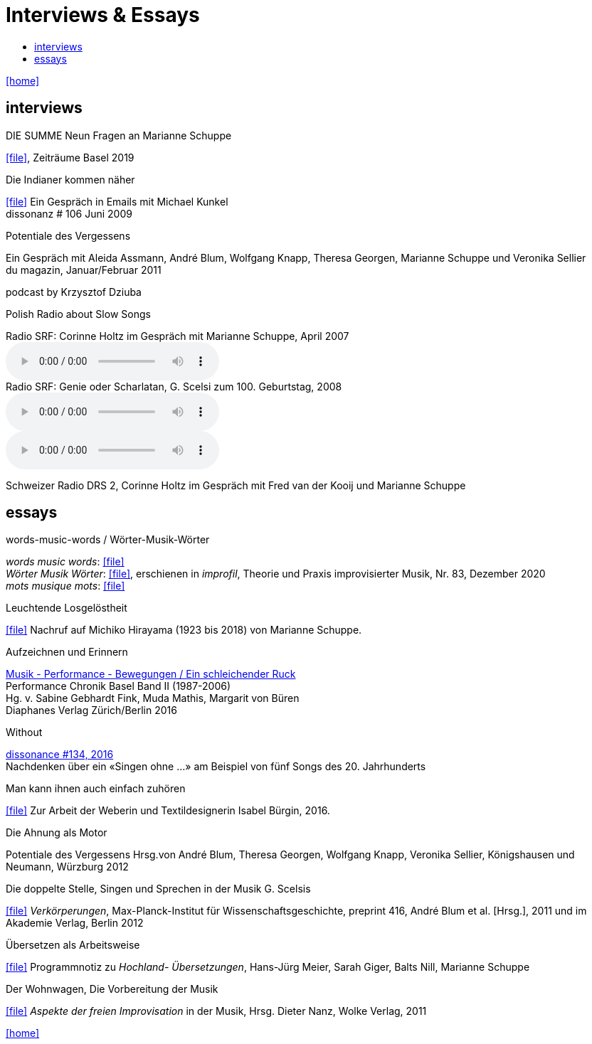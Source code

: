 = Interviews & Essays
:includedir: _includes
:imagesdir: ./images
:icons: font
:toc: left
:toc-title:
:nofooter:
:sectnums:
:figure-caption!:
:sectnums!:
:docinfo: shared

link:/../index.html[icon:home[]] 

== interviews

.DIE SUMME Neun Fragen an Marianne Schuppe
icon:file[link=pdf/summe.pdf], Zeiträume Basel 2019

.Die Indianer kommen näher
icon:file[link=pdf/dissonanz106.pdf]
Ein Gespräch in Emails mit Michael Kunkel +
dissonanz # 106 Juni 2009

.Potentiale des Vergessens
Ein Gespräch mit Aleida Assmann, André Blum, Wolfgang Knapp, Theresa Georgen, Marianne Schuppe und Veronika Sellier +
du magazin, Januar/Februar 2011

.podcast by Krzysztof Dziuba
Polish Radio about Slow Songs

.Radio SRF: Corinne Holtz im Gespräch mit Marianne Schuppe, April 2007
audio::reflexe.mp3[Reflexe DRS 2]

.Radio SRF: Genie oder Scharlatan, G. Scelsi zum 100. Geburtstag, 2008
audio::scelsi1.mp3[Teil 1]
audio::scelsi2.mp3[Teil 2]
Schweizer Radio DRS 2, Corinne Holtz im Gespräch mit Fred van der Kooij und Marianne Schuppe

== essays

.words-music-words / Wörter-Musik-Wörter
[%hardbreaks]
_words music words_: icon:file[link=pdf/words-music-words.pdf]
_Wörter Musik Wörter_: icon:file[link=pdf/Wörter-Musik-Wörter.pdf], erschienen in _improfil_, Theorie und Praxis improvisierter Musik, Nr. 83, Dezember 2020
_mots musique mots_: icon:file[link=pdf/mots-musique-mots.pdf]


.Leuchtende Losgelöstheit
icon:file[link=pdf/Hirayama.pdf] Nachruf auf Michiko Hirayama (1923 bis 2018) von Marianne Schuppe.

.Aufzeichnen und Erinnern
[%hardbreaks]
https://www.diaphanes.de/titel/aufzeichnen-und-erinnern-performance-chronik-basel-19872006-3372[Musik - Performance - Bewegungen / Ein schleichender Ruck]
Performance Chronik Basel Band II (1987-2006)
Hg. v. Sabine Gebhardt Fink, Muda Mathis, Margarit von Büren
Diaphanes Verlag Zürich/Berlin 2016

.Without
[%hardbreaks]
http://www.dissonance.ch/en/archive/main_articles/1147[dissonance #134, 2016]
Nachdenken über ein «Singen ohne ...» am Beispiel von fünf Songs des 20. Jahrhunderts

.Man kann ihnen auch einfach zuhören
icon:file[link=pdf/bürgin.pdf] Zur Arbeit der Weberin und Textildesignerin Isabel Bürgin, 2016.

.Die Ahnung als Motor
Potentiale des Vergessens
Hrsg.von André Blum, Theresa Georgen, Wolfgang Knapp, Veronika Sellier, Königshausen und Neumann, Würzburg 2012

.Die doppelte Stelle, Singen und Sprechen in der Musik G. Scelsis
icon:file[link=pdf/Doppelte Stelle.pdf] _Verkörperungen_, Max-Planck-Institut für Wissenschaftsgeschichte, preprint 416, André Blum et al. [Hrsg.], 2011 und im Akademie Verlag, Berlin 2012

.Übersetzen als Arbeitsweise
icon:file[link=pdf/arbeitsweise.pdf] Programmnotiz zu _Hochland- Übersetzungen_, Hans-Jürg Meier, Sarah Giger, Balts Nill, Marianne Schuppe

.Der Wohnwagen, Die Vorbereitung der Musik
icon:file[link=pdf/Dieter-Nanz-Aspekte-der-freien-Improvisation.pdf] _Aspekte der freien Improvisation_ in der Musik, Hrsg. Dieter Nanz, Wolke Verlag, 2011

link:/../index.html[icon:home[]] 